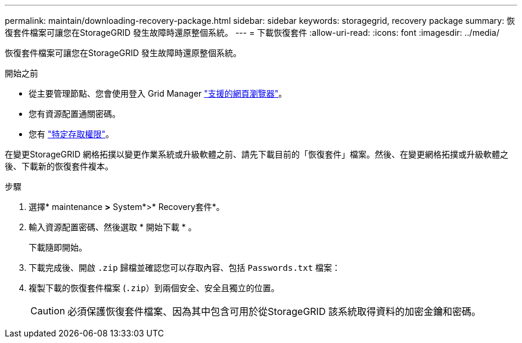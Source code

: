 ---
permalink: maintain/downloading-recovery-package.html 
sidebar: sidebar 
keywords: storagegrid, recovery package 
summary: 恢復套件檔案可讓您在StorageGRID 發生故障時還原整個系統。 
---
= 下載恢復套件
:allow-uri-read: 
:icons: font
:imagesdir: ../media/


[role="lead"]
恢復套件檔案可讓您在StorageGRID 發生故障時還原整個系統。

.開始之前
* 從主要管理節點、您會使用登入 Grid Manager link:../admin/web-browser-requirements.html["支援的網頁瀏覽器"]。
* 您有資源配置通關密碼。
* 您有 link:../admin/admin-group-permissions.html["特定存取權限"]。


在變更StorageGRID 網格拓撲以變更作業系統或升級軟體之前、請先下載目前的「恢復套件」檔案。然後、在變更網格拓撲或升級軟體之後、下載新的恢復套件複本。

.步驟
. 選擇* maintenance *>* System*>* Recovery套件*。
. 輸入資源配置密碼、然後選取 * 開始下載 * 。
+
下載隨即開始。

. 下載完成後、開啟 `.zip` 歸檔並確認您可以存取內容、包括 `Passwords.txt` 檔案：
. 複製下載的恢復套件檔案 (`.zip`）到兩個安全、安全且獨立的位置。
+

CAUTION: 必須保護恢復套件檔案、因為其中包含可用於從StorageGRID 該系統取得資料的加密金鑰和密碼。


